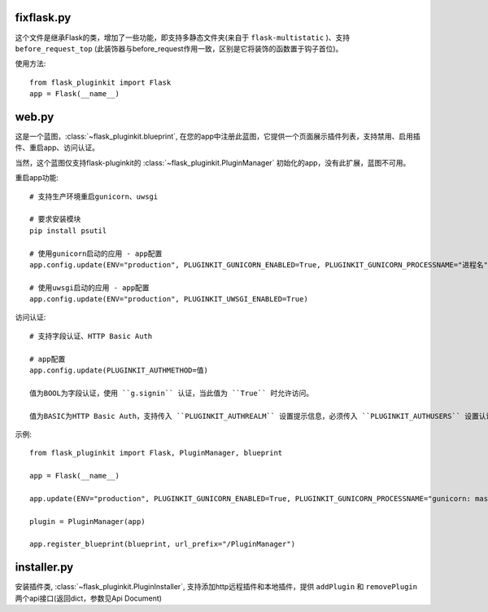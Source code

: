 fixflask.py
-----------

这个文件是继承Flask的类，增加了一些功能，即支持多静态文件夹(来自于 ``flask-multistatic`` )、支持 ``before_request_top`` (此装饰器与before_request作用一致，区别是它将装饰的函数置于钩子首位)。


使用方法::

    from flask_pluginkit import Flask
    app = Flask(__name__)

web.py
------

这是一个蓝图，:class:`~flask_pluginkit.blueprint`, 在您的app中注册此蓝图，它提供一个页面展示插件列表，支持禁用、启用插件、重启app、访问认证。

当然，这个蓝图仅支持flask-pluginkit的 :class:`~flask_pluginkit.PluginManager` 初始化的app，没有此扩展，蓝图不可用。

重启app功能::

    # 支持生产环境重启gunicorn、uwsgi

    # 要求安装模块
    pip install psutil

    # 使用gunicorn启动的应用 - app配置
    app.config.update(ENV="production", PLUGINKIT_GUNICORN_ENABLED=True, PLUGINKIT_GUNICORN_PROCESSNAME="进程名")

    # 使用uwsgi启动的应用 - app配置
    app.config.update(ENV="production", PLUGINKIT_UWSGI_ENABLED=True)

访问认证::

    # 支持字段认证、HTTP Basic Auth

    # app配置
    app.config.update(PLUGINKIT_AUTHMETHOD=值)

    值为BOOL为字段认证，使用 ``g.signin`` 认证，当此值为 ``True`` 时允许访问。

    值为BASIC为HTTP Basic Auth，支持传入 ``PLUGINKIT_AUTHREALM`` 设置提示信息，必须传入 ``PLUGINKIT_AUTHUSERS`` 设置认证的用户名及密码，要求类型是字典，key是用户名，value是密码。

示例::

    from flask_pluginkit import Flask, PluginManager, blueprint

    app = Flask(__name__)

    app.update(ENV="production", PLUGINKIT_GUNICORN_ENABLED=True, PLUGINKIT_GUNICORN_PROCESSNAME="gunicorn: master [xxx]", PLUGINKIT_AUTHREALM="BASIC", PLUGINKIT_AUTHUSERS=dict(admin="admin"))

    plugin = PluginManager(app)

    app.register_blueprint(blueprint, url_prefix="/PluginManager")

installer.py
------------

安装插件类, :class:`~flask_pluginkit.PluginInstaller`, 支持添加http远程插件和本地插件，提供 ``addPlugin`` 和 ``removePlugin`` 两个api接口(返回dict，参数见Api Document)
